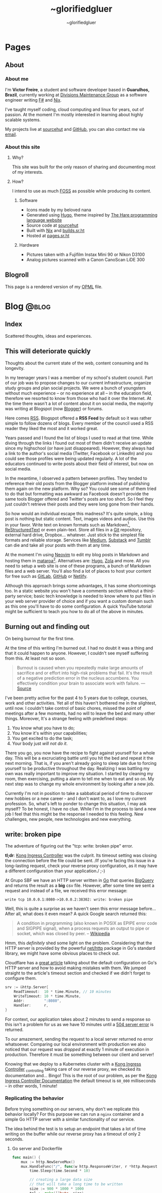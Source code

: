 #+TITLE: ~glorifiedgluer
#+AUTHOR: ~glorifiedgluer

#+HUGO_BASE_DIR: ../

* Pages
:PROPERTIES:
:EXPORT_HUGO_SECTION: /
:END:
** About
:PROPERTIES:
:EXPORT_TITLE: About
:EXPORT_FILE_NAME: about
:EXPORT_HUGO_CUSTOM_FRONT_MATTER: :description About this site and me.
:END:
*** About me
I'm *Victor Freire*, a student and software developer based in *Guarulhos,
Brazil*, currently working at [[https://divisionsmg.com][Divisions Maintenance Group]] as a
software engineer writing [[https://fsharp.org/][F#]] and [[https://nixos.org][Nix]].

I've taught myself coding, cloud computing and linux for years, out of passion.
At the moment I'm mostly interested in learning about highly scalable systems.

My projects live at [[https://git.sr.ht/~glorifiedgluer][sourcehut]] and [[https://github.com/ratsclub][GitHub]], you can also contact me via [[mailto:victor@freire.dev.br][email]].

*** About this site

**** Why?
This site was built for the only reason of sharing and documenting most of my
interests.

**** How?
I intend to use as much [[https://www.gnu.org/philosophy/floss-and-foss.html][FOSS]] as possible while producing its content.

***** Software

- Icons made by my beloved nana
- Generated using [[https://hugo.io][Hugo]], theme inspired by [[https://harelang.org][The Hare programming language website]]
- Source code at [[https://git.sr.ht/~glorifiedgluer/glorifiedgluercom][sourcehut]]
- Built with [[https://nixos.org][Nix]] and [[https://builds.sr.ht/~glorifiedgluer/monorepo][builds.sr.ht]]
- Hosted at [[https://srht.site/][pages.sr.ht]]

***** Hardware

- Pictures taken with a Fujifilm Instax Mini 90 or Nikon D3100
- Analog pictures scanned with a Canon CanoScan LiDE 300

** Blogroll
:PROPERTIES:
:EXPORT_TITLE: Blogroll
:EXPORT_FILE_NAME: blogroll
:EXPORT_HUGO_CUSTOM_FRONT_MATTER: :description A rendered version of my OPML file. :layout blogroll
:END:
This page is a rendered version of my [[https://en.wikipedia.org/wiki/OPML][OPML]] file.

* Blog :@blog:
:PROPERTIES:
:EXPORT_HUGO_SECTION: blog
:END:
** Index
:PROPERTIES:
:EXPORT_TITLE: ~glorifiedgluer blog
:EXPORT_FILE_NAME: _index
:EXPORT_DATE: 1970-01-01
:EXPORT_HUGO_TAGS: test
:END:
#+begin_description
Scattered thoughts, ideas and experiences.
#+end_description
** This will deteriorate quickly
:PROPERTIES:
:EXPORT_FILE_NAME: this-will-deteriorate-quickly
:EXPORT_HUGO_CUSTOM_FRONT_MATTER: :slug this-will-deteriorate-quickly
:EXPORT_DATE: 2020-03-01
:END:
#+begin_description
Thoughts about the current state of the web, content consuming and its longevity.
#+end_description

In my teenager years I was a member of my school's student council. Part of our
job was to propose changes to our current infrastructure, organize study groups
and plan social projects. We were a bunch of youngsters without much experience
-- or no experience at all -- in the education field, therefore we resorted to
know from those who had it over the Internet. At the time there wasn't a lot of
content about it on social media, the majority was writing at Blogspot (now
[[https://blogger.com][Blogger]]) or forums.

Here comes [[https://pt.wikipedia.org/wiki/RSS][RSS]]. Blogspot offered a *RSS Feed* by default so it was rather simple
to follow dozens of blogs. Every member of the council used a RSS reader they
liked the most and it worked great.

Years passed and I found the list of blogs I used to read at that time. While
diving through the links I found out most of them didn't receive an update since
my highschool (or have just disappeared). However, they always had a link to the
author's social media (Twitter, Facebook or LinkedIn) and you could see those
profiles were being updated regularly. A lot of the educators continued to write
posts about their field of interest, but now on social media.

In the meantime, I observed a pattern between profiles. They tended to reference
their old posts from the Blogger platform instead of publishing them again on
the new platform. Why so? You could see some of them tried to do that but
formatting was awkward as Facebook doesn't provide the same tools Blogger
offered and Twitter's posts are too short. So I feel they just couldn't retrieve
their posts and they were long gone from their hands.

So how would an individual escape this madness? It's quite simple, a blog post
is nothing but static content. Text, images videos and audios. Use this in your
favor. Write text on known formats such as Markdown[fn:1], [[https://pt.wikipedia.org/wiki/ReStructuredText][ReStructuredText]] or
even plain-text. Store all files in a [[https://git-scm.com][Git]] repository, external hard drive,
Dropbox... whatever. Just stick to the simplest file formats and reliable
storage. Services like [[https://medium.com][Medium]], [[https://substack.com][Substack]] and [[https://tumblr.com][Tumblr]] can die and take all your
posts with them at any time.

At the moment I'm using [[https://neovim.io][Neovim]] to edit my blog posts in Markdown and hosting
them in [[https://mataroa.blog][mataroa]][fn:2]. Alternatives are: [[https://gohugo.io][Hugo]], [[https://getzola.org][Zola]] and more. All you need to setup a
web site is one of these programs, a bunch of Markdown files and a web server.
You'll also find a lot of places to host your content for free such as [[https://gitlab.com][GitLab]],
[[https://github.com][GitHub]] or [[https://netlify.com][Netlify]].

Although this approach brings some advantages, it has some shortcomings too. In
a static website you won't have a comments section without a third-party
service; basic tech knowledge is needed to know where to put files in your web
server provider of choice and if you want a custom domain such as this one
you'll have to do some configuration. A quick YouTube tutorial might be
sufficient to teach you how to do all of the above in minutes.

** Burning out and finding out
:PROPERTIES:
:EXPORT_DATE: 2021-08-31
:EXPORT_FILE_NAME: burning-out-and-finding-out
:END:
#+begin_description
On being burnout for the first time.
#+end_description

#+attr_html: :title São Paulo's República subway station. (2022-08-03)
[[/img/2022-08-03-republica-station.jpg]]

At the time of this writing I'm burned out. I had no doubt it was a thing and
that it could happen to anyone. However, I couldn't see myself suffering from
this. At least not so soon.

#+begin_quote
Burnout is caused when you repeatedly make large amounts of sacrifice and or
effort into high-risk problems that fail. It's the result of a negative
prediction error in the nucleus accumbens. You effectively condition your brain
to associate work with failure. --- [[https://news.ycombinator.com/item?id=5630618][Source]]
#+end_quote

I've been pretty active for the past 4 to 5 years due to college, courses, work
and other activities. Yet all of this haven't bothered me in the slightest,
until now. I couldn't take control of basic chores, missed the point of meetings
after a few moments, had no will to leave the bed and many other things.
Moreover, It's a strange feeling with predefined steps:

1. You know what you have to do;
2. You know it's within your capabilities;
3. You get excited to do the task;
4. Your body just /will not do it/.

There you go, you now have the recipe to fight against yourself for a whole day.
This will be a excruciating battle until you hit the bed and repeat it the next
morning. That is, if you aren't already going to sleep late due to forcing
yourself to be productive throughout the day. Realizing I was battling my own
was really important to improve my situation. I started by cleaning my room,
then exercising, putting a alarm to tell me when to eat and so on. My next step
was to change my whole environment by looking after a new job.

Currently I'm not in position to take a sabbatical period of time to discover
new hobbies or a new career - and I don't want to, as I love my current
profession. So, what's left to ponder to change this situation, I may ask
myself? To be honest, I have no clue. While I'm in the process to land a new job
I feel that this might be the response I needed to this feeling. New challenges,
new people, new technologies and new everything.

** write: broken pipe
:PROPERTIES:
:EXPORT_FILE_NAME: write-broken-pipe
:EXPORT_HUGO_CUSTOM_FRONT_MATTER: :slug write-broken-pipe
:EXPORT_DATE: 2022-04-06
:END:
#+begin_description
The adventure of figuring out the "tcp: write: broken pipe" error.
#+end_description

*tl;dr*: [[https://docs.konghq.com/kubernetes-ingress-controller/][Kong Ingress Controller]] was the culprit. Its timeout setting was
closing the connection before the file could be sent. /If you're facing this
issue in a long-lasting request, check your reverse proxy configuration, as it
may have a different configuration than your application./ ;-)

At Grupo SBF we have an HTTP server written in [[https://go.dev/][Go]] that queries [[https://cloud.google.com/bigquery][BigQuery]] and
returns the result as a *big* csv file. However, after some time we sent a
request and instead of a file, we received this error message:

#+begin_src
write tcp 10.0.0.1:8080->10.0.0.2:38302: write: broken pipe
#+end_src

Well, this is quite a surprise as we haven't seen this error message before...
After all, what does it even mean? A quick Google search returned this:

#+begin_quote
A condition in programming (also known in POSIX as EPIPE error code and SIGPIPE
signal), when a process requests an output to pipe or socket, which was closed
by peer. -- [[https://en.wikipedia.org/wiki/Broken_pipe][Wikipedia]]
#+end_quote

Hmm, this /definitely/ shed some light on the problem. Considering that the HTTP
server is provided by the powerful [[https://pkg.go.dev/net/http][net/http]] package in Go's standard library, we
might have some obvious places to check out.

Cloudflare has a [[https://blog.cloudflare.com/exposing-go-on-the-internet/][great article]] talking about the default configuration on Go's
HTTP server and how to avoid making mistakes with them. We jumped straight to
the article's timeout section and checked if we didn't forget to configure them.

#+begin_src go
srv := &http.Server{
    ReadTimeout:  10 * time.Minute, // 10 minutes
    WriteTimeout: 10 * time.Minute,
    Addr:         ":8080",
    Handler:      r,
}
#+end_src

For context, our application takes about 2 minutes to send a response so this
isn't a problem for us as we have 10 minutes until a [[https://developer.mozilla.org/en-US/docs/Web/HTTP/Status/504][504 server error]] is
returned.

To our amazement, sending the request to a local server returned no error
whatsoever. Comparing our local environment with production we also noticed that
our request was /dropped/ at exactly 1 minute of execution in production.
Therefore it must be something between our client and server!

Knowing that we deploy to a Kubernetes cluster with a [[https://docs.konghq.com/kubernetes-ingress-controller/][Kong Ingress Controller]]
_{controlling} taking care of our reverse proxy, we checked its documentation
and... Bingo! This is the root of our problem, as per the [[https://docs.konghq.com/gateway/1.1.x/reference/proxy/#3-proxying-and-upstream-timeouts][Kong Ingress
Controller Documentation]] the default timeout is =60_000= milliseconds -- in
other words, 1 minute!

*** Replicating the behavior
   :PROPERTIES:
   :CUSTOM_ID: replicating-the-behavior
   :END:
Before trying something on our servers, why don't we replicate this behavior
locally? For this purpose we can run a =nginx= container and a simple Go HTTP
server with a similar functionality of our service.

The idea behind the test is to setup an endpoint that takes a lot of time
writing on the buffer while our reverse proxy has a timeout of only 2 seconds.

**** Go server and Dockerfile
    :PROPERTIES:
    :CUSTOM_ID: go-server-and-dockerfile
    :END:
#+begin_src go
func main() {
    mux := http.NewServeMux()
    mux.HandleFunc("/", func(w http.ResponseWriter, r *http.Request) {
        time.Sleep(time.Second * 10)

        // creating a large data size
        // that will take a long time to be written
        size := 900 * 1000 * 1000
        tpl := make([]byte, size)
        t, err := template.New("page").Parse(string(tpl))
        if err != nil {
            log.Printf("error parsing template: %s", err)
            return
        }

        if err := t.Execute(w, nil); err != nil {
            log.Printf("error writing: %s", err)
            return
        }
    })

    srv := &http.Server{
        ReadTimeout: 10 * time.Minute,
        WriteTimeout: 10 * time.Minute,
        Addr: ":8080",
        Handler: mux,
    }

    log.Println("server is running!")
    log.Println(srv.ListenAndServe())
}
#+end_src

And then the Dockerfile:

#+begin_src Dockerfile
# server.Dockerfile
FROM golang:alpine AS build
RUN apk --no-cache add gcc g++ make git
WORKDIR /go/src/app
COPY . .
RUN go mod init server
RUN go mod tidy
RUN GOOS=linux go build -ldflags="-s -w" -o ./bin/web-app ./server.go

FROM alpine:3.13
RUN apk --no-cache add ca-certificates
WORKDIR /usr/bin
COPY --from=build /go/src/app/bin /go/bin
EXPOSE 8080
ENTRYPOINT /go/bin/web-app --port 8080
#+end_src

**** nginx configuration and Dockerfile
    :PROPERTIES:
    :CUSTOM_ID: nginx-configuration-and-dockerfile
    :END:
#+begin_src conf
# nginx.conf
events {
    worker_connections 1024;
}

http {
  server_tokens off;
  server {
    listen 80;

    location / {
      proxy_set_header X-Forwarded-For $remote_addr;
      proxy_set_header Host            $http_host;

      # timeout set to 2 seconds
      proxy_read_timeout 2s;
      proxy_connect_timeout 2s;
      proxy_send_timeout 2s;

      proxy_pass http://goservice:8080/;
    }
  }
}
#+end_src

And then the Dockerfile:

#+begin_src Dockerfile
# nginx.Dockerfile
FROM nginx:latest
EXPOSE 80
COPY nginx.conf /etc/nginx/nginx.conf
#+end_src

**** Docker Compose
    :PROPERTIES:
    :CUSTOM_ID: docker-compose
    :END:
The last piece missing is a [[https://docs.docker.com/compose/][Docker
Compose]] file to help us run these containers:

#+begin_src yaml
# docker-compose.yaml
version: "3.6"
services:
  goservice:
    build: "server.Dockerfile"
    ports:
      - "8080"
  nginx:
    build: "nginx.Dockerfile"
    ports:
      - "80:80"
    depends_on:
      - "goservice"
#+end_src

**** Running and testing
    :PROPERTIES:
    :CUSTOM_ID: running-and-testing
    :END:
After setting up our environment we can test it by running the commands below:

- =docker-compose up --build= to run our containers
- =curl localhost= to make a request to our server

Voilá! The error shows up confirming our theory!

#+begin_src
goservice_1  | 2022/04/07 01:12:14 error writing: write tcp 172.18.0.2:8080->172.18.0.3:56768: write: broken pipe
#+end_src

*** Conclusion
  :PROPERTIES:
  :CUSTOM_ID: conclusion
  :END:
This was a lot of fun to figure it! As noted by our tests the timeout
configuration of our cluster's reverse proxy was indeed the issue, overriding
the timeout settings with the snippet below solved the issue instantly!

#+begin_src yaml
apiVersion: configuration.konghq.com/v1
kind: KongIngress
metadata:
  annotations:
    kubernetes.io/ingress.class: "kong"
  name: kong-timeout-conf
proxy:
  connect_timeout: 10000000 # 10 minutes
  protocol: http
  read_timeout: 10000000
  retries: 10
  write_timeout: 10000000
---
apiVersion: v1
kind: Service
metadata:
  annotations:
    konghq.com/override: kong-timeout-conf
#+end_src

** Notes on builds.sr.ht
:PROPERTIES:
:EXPORT_DATE: 2022-04-29
:EXPORT_FILE_NAME: notes-on-buildssrht
:EXPORT_HUGO_CUSTOM_FRONT_MATTER: :slug notes-on-buildssrht
:END:
#+begin_description
I quite like builds.sr.ht and want to share some of the reasons.
#+end_description

For the past few months I've been using [[https://sr.ht][sourcehut]]'s platform to work on software
an it has been quite an interesting experience. Nonetheless, one of the services
I really enjoy using is the their build service called [[https://builds.sr.ht][builds.sr.ht]].

#+begin_quote
builds.sr.ht is a service on sr.ht that allows you to submit "build manifests"
for us to work on. -- [[https://man.sr.ht/builds.sr.ht/][man.sr.ht]]
#+end_quote

The thing I don't like on [[https://github.com/features/actions][GitHub Actions]] is that it is kind of /magical/. For
example, you don't actually know what it is doing when you define that an
=action= should only run when a specific path is modified. Not to even mention
their [[https://docs.github.com/pt/actions/creating-actions][custom actions]] which usually takes a non-trivial amount of
TypeScript/JavaScript.

Contrary to this, [[https://builds.sr.ht][builds.sr.ht]] is /really/ explicit on its [[https://man.sr.ht/builds.sr.ht/manifest.md][build manifest]].
You're basically expected to write plain shell scripts for your builds.

*** Reducing resource usage
   :PROPERTIES:
   :CUSTOM_ID: reducing-resource-usage
   :END:
As I said previously, there's no special syntax to work on specific paths,
branches, pull requests and such. By default your task will run on every commit
you push. In order to reduce our CI usage we can restrain our tasks to run on
specific scenarios:

**** On path change
    :PROPERTIES:
    :CUSTOM_ID: on-path-change
    :END:
#+begin_src sh
if ! $(git diff --quiet HEAD HEAD^ -- "<your-path>")
then
  # do something
fi
#+end_src

**** On branch change
    :PROPERTIES:
    :CUSTOM_ID: on-branch-change
    :END:
This tip was taken from [[https://todo.sr.ht/~sircmpwn/builds.sr.ht/170][issue #170]].

#+begin_src yaml
tasks:
- check-branch: |
   cd repo_name
   if [ "$(git rev-parse your-branch)" != "$(git rev-parse HEAD)" ]; then \
      complete-build; \
   fi
#+end_src

*** NixOS on builds.sr.ht
   :PROPERTIES:
   :CUSTOM_ID: nixos-on-builds.sr.ht
   :END:
As I don't like to write shell scripts I use Nix and this is my favorite feature
of this service. builds.sr.ht supports [[https://nixos.org][NixOS]] by default[fn:3]. This means that
we can leverage Nix Flakes for truly declarative and reproducible builds there!
Let's consider a small example using [[https://go.dev][Go]] to show you how easy it really is. A
small =flake.nix= containing the following content should suffice our needs:

#+begin_src nix
{
  inputs.nixpkgs.url = "github:nixos/nixpkgs/nixos-unstable";

  outputs = { self, nixpkgs, ... }:
    let pkgs = import nixpkgs { system = "x86_64-linux"; };
    in
    {
      devShells."x86_64-linux".ci = with pkgs; mkShell {
        buildInputs = [ go golangci-lint ];
      };
    };
}
#+end_src

This definition is capable of giving us a shell containing Go and [[https://github.com/golangci/golangci-lint][golangci-lint]]
on =$PATH=.

Now let's write the build manifest for our CI:

#+begin_src yaml
image: nixos/unstable
packages:
  - nixos.nixUnstable
environment:
  NIX_CONFIG: "experimental-features = nix-command flakes"
tasks:
  - lint: |
      cd source
      nix develop .#ci -c golangci-lint run
  - test: |
      cd source
      nix develop .#ci -c go test ./...
  - build: |
      cd source
      nix develop .#ci -c go build
#+end_src

And that's it! We have our CI up and running with the guarantee of having our
tools being the same on every run. No sudden updates or unexpected behavior.

** Running a Raspberry Pi 4 with NixOS
:PROPERTIES:
:EXPORT_DATE: 2022-05-09
:EXPORT_FILE_NAME: running-a-raspberry-pi-4-with-nixos
:EXPORT_HUGO_CUSTOM_FRONT_MATTER: :slug running-a-raspberry-pi-4-with-nixos
:ID:       9732313b-be33-4080-b016-8fe9a076264a
:END:
#+begin_description
Configuring and running NixOS on a Raspberry Pi 4.
#+end_description

For quite some time I've been wanting to run a small homelab with [[https://nixos.org][NixOS]]. I don't
host much services myself, however I feel that I can have a lot of fun (and
learn /a bit/) by maintaining my own server. All the services I run on the
Cloud™ (Matrix Dendrite and a Nix Binary Cache) could be running on a Raspberry
Pi inside my drawer. So that be it!

#+caption: A picture of Raspberry Pi inside an Argon One case and a Keychron K2V2 behind
[[/img/raspberry-argon.jpg]]

*** Setup
   :PROPERTIES:
   :CUSTOM_ID: setup
   :END:
At the time of writing my setup looks like this:

- Case Argon ONE M.2
- KingSpec SSD M.2 SATA - 512GB
- Random Flash Drive - 8GB (you can also use a SD Card)
- Raspberry Pi 4 - 8GB

*** Flashing
   :PROPERTIES:
   :CUSTOM_ID: flashing
   :END:
Download the NixOS =aarch64= image. Personally I went with the [[https://hydra.nixos.org/job/nixos/trunk-combined/nixos.sd_image_new_kernel.aarch64-linux][unstable branch]]
as I like to live dangerously but you can choose [[https://nixos.wiki/wiki/NixOS_on_ARM#SD_card_images_.28SBCs_and_similar_platforms.29][other versions]] if you want to.
After that you just need to =dd= it to your flash drive and boot it:

#+begin_src shell
$ sudo dd if=nixos.img of=/dev/sdX bs=4096 conv=fsync status=progress
#+end_src

*Notes*:
- Don't forget to extract the image before flashing it.
- If using the Argon One M.2 case, don't boot the USB Drive with your SSD connected. Otherwise your raspberry will try to boot from the SSD and not your Flash Drive/SD Card.

*** Formatting
   :PROPERTIES:
   :CUSTOM_ID: formatting
   :END:
You can actually follow the [[https://nixos.org/manual/nixos/stable][NixOS Manual]] to partition your hard drive. However
I've written a script to help me do this:

#+begin_src shell
# replace /dev/sda with your SSD
export FMT_DISK=/dev/sda

wipefs -a $FMT_DISK

export DISK=/dev/disk/by-id/ata*

parted $FMT_DISK -- mklabel msdos
parted $FMT_DISK -- mkpart primary fat32 0MiB 512MiB # $DISK-part1 is /boot
parted $FMT_DISK -- mkpart primary 512MiB -4GiB # $DISK-part2 is the ext4 partition
parted $FMT_DISK -- mkpart primary linux-swap -4GiB 100% # Swap

mkfs.ext4 -L nixos $DISK-part2
mount $DISK-part2 /mnt

mkfs.vfat -F32 $DISK-part1
mkdir -p /mnt/boot
mount $DISK-part1 /mnt/boot
#+end_src

*** NixOS Configuration
   :PROPERTIES:
   :CUSTOM_ID: nixos-configuration
   :END:
In order to boot correctly, you need to define some boot options[fn:4]:

#+begin_src nix
{
  boot = {
    initrd.availableKernelModules = [ "usbhid" "usb_storage" ];
    kernelPackages = pkgs.linuxPackages_rpi4;
    kernelParams = [
      "8250.nr_uarts=1"
      "cma=128M"
      "console=tty1"
      "console=ttyAMA0,115200"
    ];

    loader = {
      raspberryPi = {
        enable = true;
        version = 4;
      };

      grub.enable = false;
      generic-extlinux-compatible.enable = true;
    };
  };

  hardware.enableRedistributableFirmware = true;
}
#+end_src

*** Boot firmware
   :PROPERTIES:
   :CUSTOM_ID: boot-firmware
   :END:
The installer disk has a partition containing the necessary firmwares to boot
(it was on =/dev/sda1/= for me). Just copy it to your boot partition.

#+begin_src shell
mkdir /firmware
mount /dev/sda1 /firmware
cp /firmware/* /mnt/boot
#+end_src

*** Installing
   :PROPERTIES:
   :CUSTOM_ID: installing
   :END:
**** With Channels
    :PROPERTIES:
    :CUSTOM_ID: with-channels
    :END:
The only step left is to install the system:

#+begin_src shell
nixos-install --root /mnt
#+end_src

**** With Flakes
    :PROPERTIES:
    :CUSTOM_ID: with-flakes
    :END:
Another way to install it is to make use of Nix [[https://nixos.wiki/wiki/Flakes][Flakes]]. This way we can ensure
that our build is completely reproducible and/or running the same software
version as the other machines.

This is a rather simple process if you already have a repo configured with your
[[https://nixos.org][NixOS]] configurations. First, I need a shell with =git= and a [[https://nixos.org][Nix]] version that
supports the experimental [[https://nixos.wiki/wiki/Flakes][Flakes]] commands.

#+begin_src shell
nix-shell -p git nixUnstable
#+end_src

After that I just clone my repository, copy the =hardware-configuration.nix=
file over and install the system.

#+begin_src shell
# clone the repository
git clone https://git.sr.ht/~glorifiedgluer/dotfiles
cd dotfiles

# copy hardware-configuration.nix
cp /mnt/etc/nixos/hardware-configuration.nix hosts/rpi4/

# install the system
nixos-install --flake .#rpi4
#+end_src
** Starting a personal monorepo
:PROPERTIES:
:EXPORT_DATE: 2022-05-11
:EXPORT_FILE_NAME: starting-a-personal-monorepo
:EXPORT_HUGO_CUSTOM_FRONT_MATTER: :slug starting-a-personal-monorepo
:ID:       143b30fd-8d32-4e67-9e13-5bf8a47ea8e2
:END:
#+begin_description
Starting my journey with a personal monorepo managed by Nix.
#+end_description

I've been using [[https://nixos.org][Nix]] as my package manager for 4 years now and it has been the
best /computer-related/ decision I have ever made and fortunately, for the past
few years its ecosystem has been growing a lot[fn:5] [fn:6] [fn:7]. Some of this
movement is due to the advent o [[https://nixos.wiki/wiki/Flakes][Flakes]] that makes it /way/ easier to share
reproducible outputs than the previous Nix solution of channels.

Considering that I can use Nix:

- to share build artifacts (binaries, Nix modules and such);
- to manage my dependencies;
- as a build system.

I thought to myself: "Why not build a personal monorepo"? I mean, this might
sound like a weird conclusion to take from all of this but I can explain! I
swear!

*** Rationale
  :PROPERTIES:
  :CUSTOM_ID: rationale
  :END:
Sometimes I just get bored setting up a new project. Create a new repository,
setup the dependencies, write a CI manifest... it's too tiresome! I won't even
mention the pain in the ass that is to write multiple projects on the multiple
machines. The clone, fetch, pull and push dance is just too much when I could be
coding already.

Most of my personal projects are written in [[https://go.dev][Go]], a really boring language that
takes its time to include new features and release new versions. This means that
an update won't break them and that I can take advantage of a way to share the
same compiler and tooling version through my projects.

If you're a Nix user, a single command would show you all the outputs available
for use: =nix flake show sourcehut:~glorifiedgluer/monorepo=. This also means
that you can import this repo as an input on your =flake.nix= file and use any
of my projects as you please.

The CI can be simplified to a simple shell conditional:

#+begin_src yaml
tasks:
  - someproject: |
      cd monorepo
      if ! $(git diff --quiet HEAD HEAD^ -- "someproject")
      then
        # do something if the project got an update
      fi
#+end_src

Nonetheless, the best reason to try this is out is to have some fun and explore
new challenges with version control and build systems! ;-)

*** Expectation
  :PROPERTIES:
  :CUSTOM_ID: expectation
  :END:
I mean... none? lol. Being serious now, I don't expect my projects to become
something used by hundreds or thousands of users as most of them are done out of
passion/need. So the rationale above is composed of things that personally took
out part of the joy of bulding out something and seeing it run.

Is this going to work? I have no idea as I don't have much experience with
monorepos. I'm not really sure if this is going to scale or bore me in other
ways. The only certainty I have is that I'm having fun doing it /right now/!

You can see the repository on the links below:

- [[https://github.com/ratsclub/monorepo][GitHub]]
- [[https://git.sr.ht/~glorifiedgluer/monorepo/][sourcehut]]

** Git mirroring, systemd and NixOS
:PROPERTIES:
:EXPORT_DATE: 2022-06-14
:EXPORT_FILE_NAME: git-mirroring-systemd-nixos
:EXPORT_HUGO_CUSTOM_FRONT_MATTER: :slug git-mirroring-systemd-nixos
:END:
#+begin_description
Configuring a Git mirror with systemd services and timers on NixOS.
#+end_description

For the past few years I have been collecting contributions to multiple projects
on multiple platforms such as GitHub, GitLab, self-hosted Gitea instances and so
on. It's rather boring to go to a website and see the source code there... Then
I thought to myself: "Why not write about a made up need I don't have just to
learn something new?".

So, the idea here was to mirror those repositories into my [[https://sourcehut.org][sourcehut]] account
(although this should work for any remote repository). For this we will use a
[[https://nixos.org][NixOS]] system and [[https://www.freedesktop.org/software/systemd/man/systemd.timer.html][systemd timers]]. The idea is dead simple, we clone the
repositories and push them to our desired remote.

*** Configuring the repository
   :PROPERTIES:
   :CUSTOM_ID: configuring-the-repository
   :END:
This step is pretty easy and can be done in two steps:

1. Clone the repository

#+begin_src sh
$ git clone --mirror https://git.com/repo
#+end_src

2. Configure the remote as to ensure that we will only push to the
   desired remote.

#+begin_src sh
$ cd repo
$ git remote set-url --push origin https://remote.com/repo-mirror
#+end_src

*** systemd to the rescue
   :PROPERTIES:
   :CUSTOM_ID: systemd-to-the-rescue
   :END:
We have our repository but we are still missing an important step that is to
keep pushing new changes to our mirror.

[[https://nixos.org][NixOS]] has a pretty good declarative way of declaring systemd services and timers
that we can take advantage of here. The idea is to have a script being ran in
our diretory through a systemd /service/ that will be invoked by a systemd
/timer/ hourly.

**** The script
    :PROPERTIES:
    :CUSTOM_ID: the-script
    :END:
There's nothing novel here. This script will iterate over the directories inside
the =WorkingDirectory=, fetch updates and then push it to our mirror.

#+begin_src nix
let
  gitmirrorScript = pkgs.writeShellScriptBin "gitmirror" ''
    for d in */ ; do
      git -C "$d" fetch -p origin
      git -C "$d" push --mirror
    done
  '';
in
#+end_src

**** The service and timer
    :PROPERTIES:
    :CUSTOM_ID: the-service-and-timer
    :END:
The service is rather simple too, we pass our repository's directory through the
=WorkingDirectory= value and set the =gitmirror= service as the unit to be
invoked by our timer. Note, however, that we added =git= /and/ =openssh= to the
path. Your root user should be able to authenticate on boths repos with its ssh
key.

#+begin_src nix
{
  systemd.services.gitmirror = {
    enable = true;
    description = "Git mirror service";
    after = [ "network.target" ];
    path = with pkgs; [ git openssh ];
    serviceConfig = {
      Type="oneshot";
      WorkingDirectory = "/home/glorifiedgluer/repo";
      ExecStart = "${gitmirrorScript}/bin/gitmirror";
    };
    wantedBy = [ "multi-user.target" ];
  };

  systemd.timers.gitmirror = {
    description = "Git mirror timer";
    timerConfig = {
      OnCalendar = "hourly";
      Unit = "gitmirror.service";
    };
    wantedBy = [ "timers.target" ];
  };
}
#+end_src

** Moving this website to a single Org Mode file
:PROPERTIES:
:EXPORT_DATE: 2022-07-11
:EXPORT_FILE_NAME: moving-site-org-mode
:EXPORT_HUGO_CUSTOM_FRONT_MATTER: :slug moving-site-org-mode
:END:
#+begin_description
This website is now contained in a single Org Mode file.
#+end_description

I have always loved [[https://www.gnu.org/software/emacs/][GNU Emacs]] and its integrated computing environment. It has
been even better after I started using [[https://github.com/doomemacs/doomemacs][Doom Emacs]][fn:8], it basically took care of
things I was unable to do properly: make it fast and semantically coherent.
Either for the lack of time or technical knowledge.

As most GNU Emacs users, I love [[https://orgmode.org/][Org Mode]] and I love to write for this blog. So
why not join these two things together? [[https://ox-hugo.scripter.co/][ox-hugo]] let's me write a /org/ file and
turn it into multiple /hugo-compatible/ markdown files. This is quite a feature
for me as I like to keep all my /stuff/ into one place[fn:9].

It would be pretty cool to have a place to share small trips with pictures and
some comments. Thinking about it a bit more, it might work like some sort of
microblog but... different? I should start doing it and stop ovethinking. It
would be pretty cool to read a huge file with years of history written on it!

Oh, and you can see the file I'm talking about right here:
[[https://git.sr.ht/~glorifiedgluer/monorepo/blob/main/glorifiedgluercom/content/content.org][sourcehut:~glorifiedgluer/monorepo/glorifiedgluercom/content/content.org]].
** ErgoJourney - Choosing a new keyboard layout
:PROPERTIES:
:EXPORT_DATE: 2022-07-18
:EXPORT_FILE_NAME: ergojourney-choosing-a-new-keyboard-layout
:END:
#+begin_description
The beginning of my journey for an ergonomic setup. Starting with a new keyboard layout.
#+end_description

After multiple injuries to my right wrist due to a multitude of activities
(sports, bad typing[fn:13] and an /act of god/) I decided to change my keyboard layout
to one that could possibly demand less work off of my hands.

First let's go through a small history of keyboards I've previously used.
Unfortunately I don't actually have pictures of them as I don't have the habit
to take pictures of things (which I should reconsider!). Briefly, the complete
list is the following:

1. IBM Model M
2. ThinkPad X230
3. HyperX Alloy FPS Pro (Cherry MX Blue)
4. Keychron K2V2 (Cherry MX Red)
5. Corne V3 (failed attempt, the PCB wasn't delivered)
6. SZA Moonlander Mark I

*** Previously used keyboards

Let's talk about the keyboards I have owned for the past decade.
There was a place near (São Paulo is huge but everything is close if you can
walk to the subway) my work called /Santa Efigênia/. At the time, this was the
biggest place to go look after tech gadgets here in São Paulo.

As all places like this, there were a lot of second-hand shops. Places that
bought boxes after boxes of old corporate hardware. And this is how I got my
hands on an *[[https://en.wikipedia.org/wiki/Model_M_keyboard][IBM Model M]]*! I'm going to be honest with you, I didn't know it was
a /rare/ keyboard nor that it was an icon of some sort. I just liked the design
and bought it for a cheap price as it was the cooler PS/2 keyboard I could find
there.

After selling my /Model M/ way cheaper than I should (😭) I got a *[[https://en.wikipedia.org/wiki/ThinkPad_X_series#X230][ThinkPad
X230]]* that I used for about 10 years or so. I really liked the feeling of the
keyboard and even tried to mod it to use the X220 but I have the unpopular
opinion that the X230 has the best keyboard.

While using my /X230/ I finally discovered what a mechanical keyboard is +and
instantly regretted my decisions on the /Model M/+ and got a *[[https://row.hyperx.com/pt-br/products/hyperx-alloy-fps-pro-mechanical-gaming-keyboard][HyperX Alloy FPS
Pro]]* with /Cherry MX Blue/ switches for a steal. For the price I paid it was an
actually OK keyboard, however the full price was not worth it in my opinion. I
found the switch too heavy for hours of typing and the sound was just... weird.
I can't explain but for me it was not that pleasant type on it. Anyway, I ended
up selling it too.[fn:10]

*** Current keyboard

My current keyboard is the [[https://www.keychron.com/products/keychron-k2-hot-swappable-wireless-mechanical-keyboard][Keychron K2 Version 2]]. It's Wireless, Hot-swappable
(meaning that I can /swap/ the switches), Compact layout (84 keys[fn:11]) and
Gateron G Red Switch (pre-lubed).

Some things I learned with this keyboard is that I more fond of linear switches
than clicky/tactile ones. The thing that bothered me the most is that the
keycaps accumulated a lot of grease and started to get too shiny[fn:12].

# TODO add a picture of my keychron

*** Future Keyboards
**** Corne V3

One of the first things you discover when you start to look after ergonomic
keyboards is that you can build one yourself. There is a multitude of
communities, projects and contents over the internet.

I really liked some models:

1. [[https://github.com/davidphilipbarr/Sweep][Sweep]] is a /34 keys/ split keyboard. I wanted a bit more keys, so I
   discarded this one.
2. [[https://github.com/diepala/cantor/][Cantor]] is a /42 keys/ split keyboard. The problem with this one is that I
   couldn't find the required low-profile switches for cheap, so I discarded
   this option. However, it was my favorite design!
3. [[https://github.com/foostan/crkbd][Corne]] is a /36 keys/ split keyboard. This is probably the most famous split
   keyboard. I chose it because it was basically the cheapest option for me and
   also had more keys than Sweep.

Although I bought everything needed to start soldering the Corne together, my
country's post office probably lost my PCB during delivery. So I don't have much
to say about, if they happen to deliver it I might write about my experience
soldering it or just straight out buy the [[https://keyhive.xyz/shop/corne-v3][complete kit from KeyHive]].

**** SZA Moonlader Mark I

At the moment I'm waiting for my [[https://www.zsa.io/moonlander/][Moonlander SZA Mark I]] to arrive. I didn't do
much research on the keyboard as I wasn't intending on buying one (too expensive
here) and instead I got one as a gift! Given this, I thought it would be cool to wait
for a cool unboxing experience to a novel technology for me.

# TODO add a picture of my moonlander with the keycaps, don't forget to link the keycaps

*** Drinking the Colemak Kool-Aid

Considering this huge introduction, my conclusion was that I should probably
take advantage of this new keyboard form I'm getting and learn a new keyboard
layout. This might give me some benefits upon my wrist injuries and make typing
less painful.

I was between [[https://en.wikipedia.org/wiki/Dvorak_keyboard_layout][Dvorak]] and [[https://colemak.com/][Colemak]] but the thing is, all the discussions around
these layouts seemed to be mostly about personal preferences so I decided to
pick one with the most sensible technique: *the coin flip* and the coin told me
to go with Colemak.

Through my small research I found out that Colemak ships by default on most
Linux distros and it works very good with other languages (Brazilian Portuguese
🇧🇷).

I guess that the only thing left is to practice typing on it now!

** Implementing Correlation IDs in F# with Giraffe and Serilog
:PROPERTIES:
:EXPORT_DATE: 2022-08-27
:EXPORT_FILE_NAME: implementing-correlation-ids-fsharp-giraffe-serilog
:EXPORT_HUGO_CUSTOM_FRONT_MATTER: :slug implementing-correlation-ids-fsharp-giraffe-serilog
:END:
#+begin_description
Adding a unique ID to each ASP.NET request/response in F# with Serilog.
#+end_description

#+attr_html: :title São Paulo's Penha subway station. (2022-08-03)
[[/img/2022-08-03-penha-station.jpg]]

I spent a stupid amount of time trying to setup an [[https://docs.microsoft.com/en-us/aspnet/core/fundamentals/middleware/?view=aspnetcore-6.0][ASP.NET Middleware]] to handle
correlation IDs on requests. I must confess that I just got my first .NET *and*
F#[fn:17] job, therefore most of the time spent was just getting used to the
whole ecosystem. However during my trial and error I saw a bunch of blog posts
showing me how to do this in different manners and a lot discussions about the
correct order to implement things.

#+begin_quote
A correlation ID is a unique ID that is assigned to every transaction. So, when
a transaction becomes distributed across multiple services, we can follow that
transaction across different services using the logging information. --- Gaurav
Kumar Aroraa, Lalit Kale and Kanwar Manish
#+end_quote

This was written with the following versions:

- .NET SDK 6.0.400
- Giraffe 6.0.0 - =dotnet add package Giraffe -v 6.0.0=
- Serilog 2.11.0 - =dotnet add package Serilog -v 2.11.0=
- Serilog.AspNetCore - =dotnet add package Serilog.AspNetCore -v 6.0.1=

*** Importing the needed modules
Let's get started by importing all the needed packages:

#+begin_src fsharp
open System
open Microsoft.AspNetCore.Builder
open Microsoft.AspNetCore.Http
open Microsoft.Extensions.DependencyInjection
open Microsoft.Extensions.Hosting
open Microsoft.AspNetCore.Hosting

open Giraffe
open Serilog
open Serilog.Context
#+end_src

*** Starting the web host
Differently from [[https://saturnframework.org/][Saturn]], Giraffe doesn't have a [[https://docs.microsoft.com/en-us/dotnet/fsharp/language-reference/computation-expressions][computation expression]] to
configure our web host. With that in mind, the code below must do the job.

#+begin_src fsharp
module Entry =
    open Configuration

    Log.Logger <-
        LoggerConfiguration()
            .Enrich.FromLogContext()
            .WriteTo.Console(
                outputTemplate = "[{Timestamp:HH:mm:ss} {CorrelationId} {Level:u3}] {Message:lj}{NewLine}{Exception}"
            )
            .CreateLogger()

    [<EntryPoint>]
    let main args =
        Host
            .CreateDefaultBuilder(args)
            .ConfigureWebHost(configureWebHost)
            .UseSerilog()
            .Build()
            .Run()

        0
#+end_src

The key parts of the code are:

- =.Enrich.FromLogContext()=
- The =outputTemplate= containing the =CorrelationId= property

We will define the =configureWebHost= in another module called =Configuration=.
This same module contains other helper functions related to the Host
configuration.

#+begin_src fsharp
module Configuration =
    let configureApp (builder: IApplicationBuilder) =
        builder
            .UseMiddleware<Middleware.CorrelationId>()
            .UseGiraffe Endpoint.router

    let configureServices (services: IServiceCollection) = services.AddGiraffe() |> ignore

    let configureWebHost (builder: IWebHostBuilder) =
        builder
            .Configure(configureApp)
            .ConfigureServices(configureServices)
            .UseKestrel()
            .UseUrls([| "http://0.0.0.0:8000" |])
            .UseWebRoot("/")
        |> ignore
#+end_src

Here we can see a =Middleware.CorrelationId= being implemented as an ASP.NET
Middleware.

*** Implementing the middleware
The mechanism of this middleware is quite simple. One of the possible ways to
implement a correlation ID propagation on web APIs is to pass a unique value as
request header. In our case, it will be passed around on a header key called
=X-Correlation-Id=.

#+begin_src fsharp
module Middleware =
    type CorrelationId(next: RequestDelegate) =
        member this.Invoke(context: HttpContext) =
            let headerName = "X-Correlation-Id"
            let logPropertyName = "CorrelationId"

            let success, value =
                context.Request.Headers.TryGetValue headerName

            let correlationId =
                if success
                then value.ToString()
                else Guid.NewGuid().ToString()

            context.Response.Headers.Add(headerName, correlationId)

            using (LogContext.PushProperty(logPropertyName, correlationId)) (fun _ ->
                next.Invoke(context)
            )
#+end_src

The logic is the following:

1. Check if there's a value on the =X-Correlation-Id= header key
2. If there's a value, we turn this into a string. Otherwise, we create a Guid as the correlation id.
3. Add the header to the response with the extracted correlation id

*** Testing with an actual request
For a testing purpose, let's create a /Hello, World!/ endpoint with a simple
log.

#+begin_src fsharp
module Endpoint =
    let HelloHandler: HttpHandler =
        fun (next: HttpFunc) (ctx: HttpContext) ->
            Log.Information "Helloing the world!"
            json {| message = "Hello, World!" |} next ctx

    let router = route "/" >=> HelloHandler
#+end_src

Doing a simple request through a web browser should return a basic ={ "message":
"Hello, World!" }= json text and show a your console should show the correlation
id of our request.

#+begin_example
[20:34:49  INF] Application started. Press Ctrl+C to shut down.
[20:34:49  INF] Hosting environment: Production
[20:34:49  INF] Content root path: /home/user/foo/barr
[20:34:49  INF] Request starting HTTP/1.1 GET http://localhost:8000/ - -
[20:34:49 fe7b6dd7-eec4-4792-9fda-de814ef5dd14 INF] Helloing the world!
[20:34:50  INF] Request finished HTTP/1.1 GET http://localhost:8000/ - - - 200 27 application/json;+charset=utf-8 1126.8972ms
#+end_example

** Building a Dell PowerEdge T410 NAS with NixOS and ZFS
:PROPERTIES:
:EXPORT_DATE: 2022-09-06
:EXPORT_FILE_NAME: building-dell-poweredge-nas
:END:
#+begin_description
My journey into the sysadmin rabbithole with a personal NAS.
#+end_description

For some time I've been thinking about getting a NAS for personal usage.
However, most of the /prebuilt/ solutions are too expensive here and they don't
even come with hard drives... I then decided to research a cheap way to build it
my own.

One famous guide for home-built NAS is the [[https://forums.serverbuilds.net/t/guide-nas-killer-5-0/3072][NAS KILLER]] series by [[https://old.reddit.com/user/JDM_WAAAT/][u/JDM_WAAAT]]. I
tried to find most of the parts shown there but I always missed one as it was
either not available or couldn't be shipped here. This way my only choice was to
look at the prebuilt options they mention on the series. I saw a mention of some
models of Dell PowerEdges and decided to take a look at the local second-hand
market.

There it was, a Dell PowerEdge T410 for R\$400 (equivalent of \$75) including
shipping. Such a steal considering that they go fora bout  R\$3.5k here! The
specs are the following:

| Host   | Dell PowerEdge 410                             |
| CPU    | Intel Xeon X5660 (12) @ 1.596GHz               |
| GPU    | Matrox Electronics Systems Ltd. PowerEdge T410 |
| Memory | 32GB DDR3 ECC 1600MHz                          |

You can see the whole cost of this setup below:

| Date (in days)   | Item                                | Price (R$) |
|------------------+-------------------------------------+------------|
| <2022-09-07 Wed> | Dell PowerEdge T410 [fn:15]         |        400 |
| <2022-09-07 Wed> | [[https://pt.aliexpress.com/item/1005004253108255.html][Dell PERC H200]] [fn:16]              |     166.96 |
| <2022-09-09 Fri> | [[https://produto.mercadolivre.com.br/MLB-2199914105-hdd-dell-4tb-sas-6gbps-rpm-72k-35-st4000nm0023-pn-0drmyh-_JM][5x Seagate ST4000NM0023 4TB]] [fn:18] |       4455 |
| <2022-10-20 Thu> | [[https://pt.aliexpress.com/item/32840300151.html][32GB 1600MHz RAM DDR3 ECC (16x2)]]    |     161.51 |
|------------------+-------------------------------------+------------|
| 43               |                                     |    5183.47 |
#+TBLFM: @>$1=@-1-@2::@>$3=vsum(@2..@-1)

*** Upgrading the PowerEdge RAID Controller (PERC)
:PROPERTIES:
:ID:       33047bb2-b54f-40e5-860e-4740aafbcb1e
:END:

Unfortunately my server came with a [[https://www.dell.com/support/kbdoc/en-us/000131648/list-of-poweredge-raid-controller-perc-types-for-dell-emc-systems][Dell PERC 6/I]] which only supports disks as
big as 2TB. Doing some research over the internet I found out that I had two
options of upgrades here: H200 or H700.

As I'm going to use ZFS as my filesystem, I went with H200 because I can just
use it in IT mode (as JBOD) making it possible to pass all the drives directly
to my ZFS pool without the hardware interfering much.

Now something that I want to confess here... I was afraid to buy this server and
have to pay enterprise prices for hardware or even restrict my ability to
expand/replace the system. However, I learned that I can use my new H200 PERC on
a regular desktop[fn:19] with some special cables you can buy for cheap so I
might even be able to build a smaller machine with the same amount of disks and
a more balanced power/comsuption ratio.

*** Setting up SSH

The first thing I do on the NixOS installation media is to change the ~nixos~
user password to proceed the installation in another computer:

#+begin_src shell
$ passwd

# over the other computer
$ ssh nixos@<ip>
#+end_src

*** Configuring the disks

Fortunately, using ZFS with NixOS is a breeze. It has a really good support and
I can even boot from a ZFS pool. Let's start by listing the disks and getting
their IDs:

#+begin_src shell
[nixos@nixos:~]$ ls -al /dev/disk/by-id/
total 0
drwxr-xr-x 2 root root 340 Nov  2 15:12 .
drwxr-xr-x 7 root root 140 Nov  2 14:54 ..
lrwxrwxrwx 1 root root   9 Nov  2 15:12 scsi-35000c500571d23bf -> ../../sdb
lrwxrwxrwx 1 root root   9 Nov  2 15:12 scsi-35000c500964ac36f -> ../../sdd
lrwxrwxrwx 1 root root   9 Nov  2 15:12 scsi-35000c500964b5e7b -> ../../sdc
lrwxrwxrwx 1 root root   9 Nov  2 15:12 scsi-35000c500964b723b -> ../../sdf
lrwxrwxrwx 1 root root   9 Nov  2 15:12 scsi-35000c500964bbbd3 -> ../../sde
#+end_src

We should use the disks IDs on our ZFS pool, this will avoid some headaches in
the future as switching the HDs bays and ZFS losing tracks of which disk is
which. Ok, now that we have the IDs, let's wipe them to make sure we don't have
any filesystems on them already.

#+begin_src shell
DISK1=/dev/disk/by-id/scsi-35000c500571d23bf
DISK2=/dev/disk/by-id/scsi-35000c500964ac36f
DISK3=/dev/disk/by-id/scsi-35000c500964b5e7b
DISK4=/dev/disk/by-id/scsi-35000c500964b723b
DISK5=/dev/disk/by-id/scsi-35000c500964bbbd3

sudo wipefs -af $DISK1
sudo wipefs -af $DISK2
sudo wipefs -af $DISK3
sudo wipefs -af $DISK4
sudo wipefs -af $DISK5
#+end_src

Now the last bit missing is the partition layout:

#+begin_src shell
sudo sgdisk -n3:1M:+512M -t3:EF00 $DISK1
sudo sgdisk -n1:0:0 -t1:BF01 $DISK1
#+end_src

After this we just copy it to the other drives:

#+begin_src shell
sudo sfdisk --dump $DISK1 | sudo sfdisk $DISK2
sudo sfdisk --dump $DISK1 | sudo sfdisk $DISK3
sudo sfdisk --dump $DISK1 | sudo sfdisk $DISK4
sudo sfdisk --dump $DISK1 | sudo sfdisk $DISK5
#+end_src

**** Formatting

***** Boot

Starting with the boot partition:

#+begin_src shell
sudo mkfs.vfat $DISK1-part3
sudo mkfs.vfat $DISK2-part3
sudo mkfs.vfat $DISK3-part3
sudo mkfs.vfat $DISK4-part3
sudo mkfs.vfat $DISK5-part3
#+end_src

***** ZFS

Considering that I want two disk parity on my setup, I'm going with a /raidz2/ pool.

#+begin_src shell
sudo zpool create -o ashift=12 \
                  -O dnodesize=auto \
                  -O normalization=formD \
                  -O relatime=on \
                  -O acltype=posixacl \
                  -O xattr=sa \
                  -O mountpoint=none \
                  -O compression=lz4 \
                  -O recordsize=1M \
                  zroot raidz2 \
                  $DISK1-part1 $DISK2-part1 $DISK3-part1 $DISK4-part1 $DISK5-part1
#+end_src

And the following datasets:

#+begin_src shell
sudo zfs create -o mountpoint=none zroot/root
sudo zfs create -o mountpoint=legacy zroot/root/nixos
sudo zfs create -o mountpoint=legacy zroot/var
sudo zfs create -o mountpoint=legacy zroot/var/media
sudo zfs create -o mountpoint=legacy zroot/var/torrents
sudo zfs create -o mountpoint=legacy zroot/var/samba
sudo zfs create -o mountpoint=legacy zroot/home
#+end_src

**** Mounting everything together

Mounting is the easiest part of the whole process. However, we need the directories to be there in the first place.

#+begin_src shell
sudo mount -t zfs zroot/root/nixos /mnt
sudo mkdir /mnt/home
sudo mkdir -p /mnt/var/lib/{torrents,media,samba}
sudo mkdir /mnt/boot
#+end_src

Now it's just a matter of /mapping/ everything to the right place:

#+begin_src shell
sudo mount -t zfs zroot/home /mnt/home
sudo mount -t zfs zroot/var /mnt/var
sudo mount -t zfs zroot/var/media /mnt/var/lib/media
sudo mount -t zfs zroot/var/torrents /mnt/var/lib/torrents
sudo mount -t zfs zroot/var/samba /mnt/var/lib/samba
sudo mount $DISK1-part3 /mnt/boot
#+end_src

*** Finishing up

The only step left is to generate the NixOS configuration with the filesystem layout and install the system:

#+begin_src shell
sudo nixos-generate-config --root /mnt

# don't forget to get your machine id and put it on `networking.hostId`
head -c 8 /etc/machine-id

sudo nixos-install
#+end_src

** Debian's blank screen after suspending on Thinkpad T495
:PROPERTIES:
:EXPORT_DATE: 2022-12-09
:EXPORT_FILE_NAME: debian-blank-screen-thinkpad-t495
:END:

#+begin_description
How I fixed the issue of getting a blank screen after suspending on Debian 11.
#+end_description

*tl;dr:* ~sudo apt install firmware-amd-graphics~

After working on a huge legacy project that demanded a beefy desktop
at the company I can finally work from my laptop through Virtual
Machines. These are the specs for it:

#+begin_src
CPU: AMD Ryzen 7 PRO 3700U
RAM: 40GB
DISK: 1TB NVMe SSD
#+end_src

It's not news that I love NixOS and run it on all my devices. However,
for some reason I can't really explain or reason upon, I prefer to run
[[https://www.debian.org/][Debian]] on my laptop. I went ahead and
installed it but... after letting it sit for a few minutes I faced an
issue: resuming from /Suspend/ gave me a blank screen with no option
out of it other than force rebooting.

After a *long* research and multiple attempts testing some ~GRUB_CMDLINE_LINUX~[fn:20] arguments, I finally found the solution:

#+begin_src
sudo apt install firmware-amd-graphics
#+end_src

** Custom JWT Authentication with F# and ASP.NET
:PROPERTIES:
:EXPORT_DATE: 2022-12-20
:EXPORT_FILE_NAME: custom-jwt-authentication-fsharp-asp-net
:EXPORT_HUGO_CUSTOM_FRONT_MATTER: :slug custom-jwt-authentication-fsharp-asp-net
:END:

At my ~$CURRENT_JOB~ we are working on introducing a new back-end
service, and as usual, teams entirely composed of new-ish employees
face some hard time discovering all the small pieces required to make
the gears turn.

This time the challenge was to implement the authentication layer. It
is actually quite simple as it is just a /regular JWT/ token, but the
devil's in the details:

- the token is on a custom header called `x-jwt-payload`
- the token does not contain the ~alg~ attribute
- the validation is done internally at the reverse proxy level

OK, this doesn't sound /too/ bad. However, it does take some tools
from our hands... ASP.NET has the [[https://devblogs.microsoft.com/dotnet/jwt-validation-and-authorization-in-asp-net-core/][UseJwtBearerAuthentication
middleware]] that would take care of this workflow for us, but this
requires access to the /Authority/[fn:14] server which we don't have,
and also requires the ~alg~ attribute to decode the token.

Having said that, let's develop another middleware to take of our
authentication. I tried to reach the official documentation on how to
write a custom authentication scheme for ASP.NET but it was less than
useless. Then I tried to reach for blog posts, Stack Overflow
questions and open source projects, but they all seemed so convoluted
for such a small feature... When I was almost going to /brute force/
the solution out of my IDE through auto completion and debugging, [[https://stackoverflow.com/a/46568439][this
answer]] appeared!

That's it! This is what I needed, a really concise example going
through each step of the authentication workflow. I wonder why
Microsoft doesn't have something like this on their docs. Or at least
not something easy to find there.

Alright, time to implement piece by piece of this code. Starting with
the Authentication scheme definition:

#+begin_src fsharp
  type CustomJwtAuthenticationOptions() =
      inherit AuthenticationSchemeOptions()
      
      member this.DefaultScheme = "CustomJwtAuthentication"
      member this.HeaderName = "x-jwt-payload"
#+end_src

The next missing part is the [[https://learn.microsoft.com/en-us/dotnet/api/microsoft.aspnetcore.authentication.authenticationhandler-1?view=aspnetcore-7.0][Authentication Handler]]. For this, I'll
use the great [[https://demystifyfp.gitbook.io/fstoolkit-errorhandling][FsToolkit.ErrorHandling]] package to help structure the
code, so do a ~dotnet add package FsToolkit.ErrorHandling~.

#+begin_src fsharp
  type CustomJwtAuthenticationHandler
      (
          options: IOptionsMonitor<CustomJwtAuthenticationOptions>,
          logger: ILoggerFactory,
          encoder: UrlEncoder,
          clock: ISystemClock
      ) =
      inherit AuthenticationHandler<CustomJwtAuthenticationOptions>(options, logger, encoder, clock)

      override this.HandleAuthenticationAsync() =
          result {
              let! token = this.RetrieveTokenValue this.Options.HeaderName
              let! jwt = this.DecodeToken token

              let name =
                  let firstName =
                      jwt.Item("firstName") |> string
                  let lastName =
                      jwt.Item("lastName") |> string

                  $"{firstName} {LastName}"

              let claims =
                  [ Claim(ClaimTypes.NameIdentifier, jwt.Sub)
                    Claim(ClaimTypes.Name, name) ]

              let claimIdentity =
                  ClaimsIdentity(claims, this.Options.DefaultSchemeName)

              let ticket =
                  AuthenticationTicket(
                      ClaimsPrincipal(claimsIdentity),
                      AuthenticationProperties(),
                      this.Options.DefaultSchemeName
                  )

              return Task.FromResult(AuthenticateResult.Success(ticket))
          }
          |> function
              | Ok value -> value
              | Error e -> Task.FromResult(AuthenticateResult.Fail(e))
#+end_src

And that's it! I now have the custom JWT authentication I needed for
my ASP.NET application. Of course, we are missing some helper methods
I used on the code. Let's take a look at them.

This function is used to extract the Base 64 token from the header.

#+begin_src fsharp
  member private this.RetrieveTokenValue name =
      let found, value =
          this.Request.Headers.TryGetValue(name)

      if not found then
          Error $"Missing header '{name}'"
      else
          value.ToString()
          |> String.IsNullOrWhiteSpace
          |> function
              | false -> Ok value
              | true -> Error $"Missing header '{name}' value"
#+end_src

Now the function responsible to decode the JWT token itself.

#+begin_src fsharp
  member private this.DecodeToken token =
      try
          let jwt =
              token
              |> Convert.FromBase64String
              |> Encoding.UTF8.GetString
              |> Jwt.JwtPayload.Deserialize

          Ok jwt
      with
      | exn -> Error $"Error decoding token: {exn.Message}"
#+end_src

OK, *now* we have everything needed to use our brand new
authentication scheme. How can we plug this together on our
application's startup? Considering that we're using [[https://saturnframework.org/][Saturn]] to
configure it, it would look just like this:

#+begin_src fsharp
  let configureApp (app: IApplicationBuilder) =
      app.UseAuthentication()

  let configureServices (services: IServiceCollection) =
      services
          .AddAuthentication(
              CustomJwtAuthenticationOptions().DefaultScheme
          )
          .AddScheme<CustomJwtAuthenticationOptions, CustomJwtAuthenticationHandler>(
              CustomJwtAuthenticationOptions().DefaultScheme, (fun options -> ())
          )
      |> ignore

      services

  let main _ =
      let app =
          application {
              // ...
              app_config configureApp
              service_config configureServices
          }
          run app
#+end_src

** Setting up my new Synology DS1520+
:PROPERTIES:
:EXPORT_DATE: 2022-12-26
:EXPORT_FILE_NAME: setting-up-synology-ds1520
:END:

#+begin_description
Using a Virtual Machine and Docker containers to setup my Synology
home server.
#+end_description

#+attr_html: :title The DS1520+, 5x4TB IronWolf ST4000VN008 and 1TB SKC3000S1024G NVMe. (2022-12-26)
[[/img/2022-12-26-synology.webp]]

Some time ago [[*Building a Dell PowerEdge T410 NAS with NixOS and ZFS][I built a NAS for personal usage]]. It has been a blessing
in my life as I'm not afraid of losing data or going out of storage
anymore. However, due to some unfortunate events, I don't have a place
to run it other than my bedroom, but it is too noisy to keep it beside
my bed.

I decided to migrate the server to a smaller form so that I could rest
comfortable without a running computer on my ears. Interestingly, in
Brazil we don't have much options for small factor cases such as ITX.
Considering that I wouldn't be able to build it my own, I decided to
go with a Synology DS1520+.

*** Software

Now, I'm going to be honest here, the software is absolutely awesome.
Personally, I don't like to use closed-source software (and I'll show
you one of the reasons in a few moments), but the disk and backup
management is way better than something I could come up with. I don't
know how long they will support my model and its software but for the
time being I'm enjoying it.

Partitioning and formatting was always a struggle for me as I can't
decide for myself if I should go with Btrfs or ZFS; which RAID setup
or how many datasets to create. This was all automatically handled for
me.

*** Hardware

This is the part that sucks the most about the device. I mean, the
hardware is definitely reasonable for its original use case: file
storage. It has a [[https://www.intel.com/content/www/us/en/products/sku/197305/intel-celeron-processor-j4125-4m-cache-up-to-2-70-ghz/specifications.html][Celeron J4125]] with 8GB DDR4 ECC RAM (up to 20GB).
This is more than enough for my needs.

What about the noise? I can't hear it at all! The only noise that it
introduces to the room is actually from it hard-drives, but nothing
loud enough to disrupt my sleep as it's barely noticeable.

Something that I think I shouldn't have bought is the NVMe drive for
caching. I thought that by running a bunch of media software I'd get
better performance caching reads on the SSD. Well, it turns out that I
don't actually have this much reads and I only hit a cache of 5GB on a
daily-basis.

*** What about the containers?

Synology provides an official Docker application at its /Package
Center/ that you can just install and go crazy with it... or not. I
might have done everything wrong and tried to circumvent the software
in a way that is not recommended. However, every time I tried to run a
container that exposes an HTTP server, I got redirected to the port
~5000~ by my device's NGINX. I spent a ridiculous amount of time
trying to change this behavior but I thought that it would be easier
to setup this in a way that I'm used to.

**** Alpine Linux for the rescue

Feeling defeated by Synology's software, I decided to try a /different
approach/: a regular Linux distribution. As my
hardware is really limited, I want to use as less resources as
possible. For this reason I chose to go with [[https://www.alpinelinux.org/][Alpine Linux]][fn:21] as the
backbone of my virtual machine.

There's nothing novel about running containers with Docker and
~docker-compose~, so I'm not going to dig deeper on setting this up.

***** Using NFS as the storage

Docker has a poorly documented way of setting up an NFS share directly
on the container and due to this I assume they don't want you to use
this feature 😜. Anyway, mounting an NFS share is much easier than
going trial and error with docker volumes over NFS.

I created the NFS share on Synology's dashboard and then on my alpine
machine I ran:

#+begin_src shell
  mkdir -p /mnt/docker
  mount -t nfs <ip>:/volume1/<share-dir> /mnt/docker
#+end_src

I also added this line on my ~/etc/fstab~ file to automatically mount
the NFS volume after boot:

#+begin_src shell
  <ip>:/volume1/<share-dir> /mnt/docker nfs _netdev 0 0
#+end_src

This might not be obvious at this point, but doing things this way is
awesome because I can just mount volumes pointing to ~/mnt/docker~ and
backup them through [[https://www.synology.com/en-global/dsm/feature/hyper_backup][Hyper Backup]] on [[https://www.backblaze.com/b2/cloud-storage.html][Backblaze B2]].

#+begin_src yaml
  caddy:
    image: caddy:2.6
    # ...
    volumes:
      - /mnt/docker/caddy/Caddyfile:/etc/caddy/Caddyfile
      # ...
#+end_src

This setup gives me the most out of everything I tried so far:

+ Flexibility :: I configure my services through a regular Linux
  system with extensive documentation.
+ Security :: Hyper Backup assures me things are backed up correctly.
+ Portability :: They are regular containers, I can easily migrate to another host

*** Conclusion

My current experience has been positive. Although, I'm still kind of
skeptical about the longevity of the backup software. It is easy to
use and makes incremental backups a breezy to setup, but I still want
the freedom to restore on a Linux server without much trouble. Well,
this is mostly a personal desire and I understand this device was not
made for my use case! 😁

** New Year's Resolutions for 2023
:PROPERTIES:
:EXPORT_DATE: 2023-01-01
:EXPORT_FILE_NAME: new-years-resolution-for-2023
:END:

#+begin_description
My /glorified/ to-do list for 2023
#+end_description

I have never done a New Year's resolution before... well, at least not
a public one written down in a blog post! 😁

- Content
  - More blog posts
  - Write more software (if possible, in F#)
  - Take more pictures
- Habits
  - Turn [[https://www.gwern.net/Spaced-repetition][spaced repetition]] into a habit
  - Read at least a book each month
- Knowledge
  - Be able to hold at least a basic conversation in French
- Gym-related goals
  - Squat :: 150kg for 5 reps.
  - Deadlift :: 200kg MR.
  - Benchpress :: 100kg for 5 reps.
  - Overhead Press :: 60kg for 5 reps.
- Travel-related goals
  - Nationally :: Visit [[https://en.wikipedia.org/wiki/Ouro_Preto][Ouro Preto]]; visit São Paulo's countryside;
    discover new restaurants
  - Internationally :: Visit Japan or an European country

Being completely honest, this is a lot for a single year. Even more for the traveling part.
But, it's how they say: /go big or go home/!

** TODO Photo dump - (2022-09-17)
:PROPERTIES:
:EXPORT_DATE: 2022-09-17
:EXPORT_FILE_NAME: photo-dump-2022-09-17
:END:

On September 17th 2022 I had a meal with my beloved nana on a Vietnamese
restaurant called Phoviet located at /Alameda Santos, 1202 - Jardim Paulista,
São Paulo - SP, 01418-100/ and after that went for a quick walk on Avenida
Paulista.

# TODO scan instax mini pictures

** TODO Photo dump - (2022-10-30)
:PROPERTIES:
:EXPORT_DATE: 2022-10-30
:EXPORT_FILE_NAME: photo-dump-2022-10-30
:END:

* Footnotes

[fn:1] https://commonmark.org/

[fn:2] This post did indeed deteriorate quickly as 2 years later I'm writing this blog on [[https://www.gnu.org/software/emacs/][GNU Emacs]] with [[https://orgmode.org/][Org Mode]] + [[https://ox-hugo.scripter.co/][ox-hugo]] and hosting it on [[https://srht.site/][sourcehut pages]].

[fn:3] https://nixos.org

[fn:4] https://nixos.wiki/wiki/NixOS_on_ARM/Raspberry_Pi_4#Configuration

[fn:5] https://blog.replit.com/nix

[fn:6] https://shopify.engineering/what-is-nix

[fn:7] https://hercules-ci.com/

[fn:8] For the past few weeks it has been even better with the work of
[[https://github.com/thiagokokada][github:thiagokokada]] on the [[https://github.com/nix-community/nix-doom-emacs/][github:nix-community/nix-doom-emacs]] repository.
Really, kudos for taking care of this project! 🎉

[fn:9] [[id:143b30fd-8d32-4e67-9e13-5bf8a47ea8e2][Starting a personal monorepo]]

[fn:13] I've never learned how to touch type correctly and as such I only use at most 3 fingers on each hand.

[fn:10] [[https://github.com/yuri-potatoq][Yuri]] was the friend of mine that bought it and actually liked to type on it. Different people, different switch tastes. 😊

[fn:11] Most known as a 75% layout.

[fn:12] I fixed this with a cheap [[https://pt.aliexpress.com/item/32946133227.html][keyset from AliExpress]] that meant to go to my Corne V3.

[fn:17] It has been my first /production/ encounter with functional programming and I'm loving it! 🤓

[fn:15] This hardware is actually overkill for this build but I couldn't find anything better for such a price.

[fn:16] Unfortunately my machine arrived with a Dell PERC 6/i that has a 2TB per disk limit.

[fn:18] Unfortunately hard drives are *really* expensive in Brazil due to taxes... a ~$35 drive costing near $200 is just insane!

[fn:19] A lot of people use the LSI 9240-8I HBA on regular desktops.

[fn:20] Did you know that setting ~splash~ on ~GRUB_CMDLINE_LINUX_DEFAULT~ gives you a cute splash screen instead of a tty asking for your password to unlock your encrypted partition?

[fn:14] The address of the token-issuing authentication server. The JWT bearer authentication middleware will use this URI to find and retrieve the public key that can be used to validate the token’s signature. It will also confirm that the iss parameter in the token matches this URI.

[fn:21] They even provide an image made specifically for virtualization! 🎉
